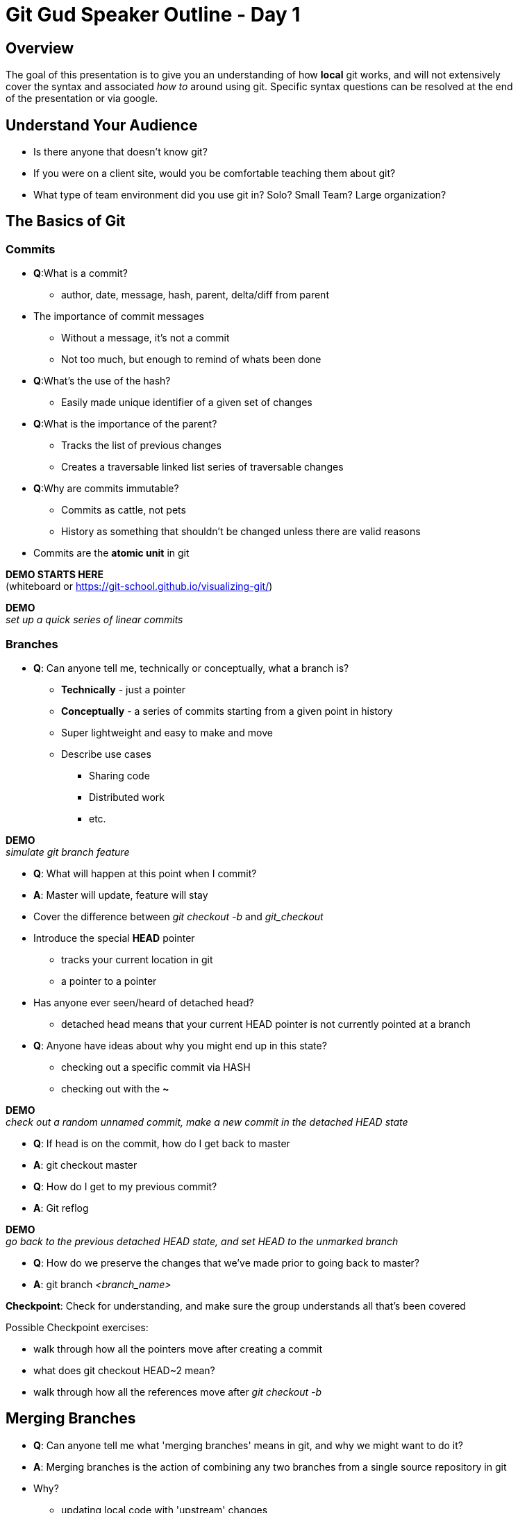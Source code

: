 = Git Gud Speaker Outline - Day 1
:hardbreaks:

== Overview
The goal of this presentation is to give you an understanding of how *local* git works, and will not extensively
cover the syntax and associated _how to_ around using git. Specific syntax questions can be resolved at the end
of the presentation or via google.

== Understand Your Audience
* Is there anyone that doesn't know git?
* If you were on a client site, would you be comfortable teaching them about git?
* What type of team environment did you use git in? Solo? Small Team? Large organization?

== The Basics of Git

=== Commits
* *Q*:What is a commit?
** author, date, message, hash, parent, delta/diff from parent
* The importance of commit messages
** Without a message, it's not a commit
** Not too much, but enough to remind of whats been done
* *Q*:What's the use of the hash?
** Easily made unique identifier of a given set of changes
* *Q*:What is the importance of the parent?
** Tracks the list of previous changes
** Creates a traversable linked list series of traversable changes
* *Q*:Why are commits immutable?
** Commits as cattle, not pets
** History as something that shouldn't be changed unless there are valid reasons
* Commits are the *atomic unit* in git

*DEMO STARTS HERE*
(whiteboard or link:asciidoc[https://git-school.github.io/visualizing-git/])

*DEMO*
_set up a quick series of linear commits_

=== Branches
* *Q*: Can anyone tell me, technically or conceptually, what a branch is?
** *Technically* - just a pointer
** *Conceptually* - a series of commits starting from a given point in history
** Super lightweight and easy to make and move
** Describe use cases
*** Sharing code
*** Distributed work
*** etc.

*DEMO*
_simulate git branch feature_

* *Q*: What will happen at this point when I commit?
* *A*: Master will update, feature will stay
* Cover the difference between _git checkout -b_ and _git_checkout_
* Introduce the special *HEAD* pointer
** tracks your current location in git
** a pointer to a pointer
* Has anyone ever seen/heard of detached head?
** detached head means that your current HEAD pointer is not currently pointed at a branch
* *Q*: Anyone have ideas about why you might end up in this state?
** checking out a specific commit via HASH
** checking out with the *~*

*DEMO*
_check out a random unnamed commit, make a new commit in the detached HEAD state_

* *Q*: If head is on the commit, how do I get back to master
* *A*: git checkout master
* *Q*: How do I get to my previous commit?
* *A*: Git reflog

*DEMO*
_go back to the previous detached HEAD state, and set HEAD to the unmarked branch_

* *Q*: How do we preserve the changes that we've made prior to going back to master?
* *A*: git branch _<branch_name>_

*Checkpoint*: Check for understanding, and make sure the group understands all that's been covered

Possible Checkpoint exercises:

* walk through how all the pointers move after creating a commit
* what does git checkout HEAD~2 mean?
* walk through how all the references move after _git checkout -b_

== Merging Branches
* *Q*: Can anyone tell me what 'merging branches' means in git, and why we might want to do it?
* *A*: Merging branches is the action of combining any two branches from a single source repository in git
* Why?
** updating local code with 'upstream' changes
** combining work of multiple individuals
* a _merge_ in git takes one argument, the branch you want to bring in
* git assumes your current branch is the target of the merge
* Three different types of merges
** fast-forward
** non-fast-forward without conflicts
** non-fast-forward with conflicts

=== Fast-Forward Merges
*DEMO*
_make a new branch off master and add some commits_

* walk through the actions of merging the new branch into master
* a FF commit can be summarized as simply moving the pointer of the current branch to the latest commit
* if you think of a commit tree as a timeline, this is like going forward in time (AKA "fast-forward")

=== Non Fast-Forward Merge
*DEMO*
_make a new branch off master and add some commits_
_go back to master and add some commits_

* walk through the actions of merging the new branch int master
* a non-FF commit will create a intermediary merge commit and point HEAD and your current branc pointer to that

=== Non Fast-Forward Merge w/ Conflicts
* logically, git is trying to perform the same actions as with a non-FF merge
* *Q*: Does anyone know how git defines a conflict?
* *A*: A conflict is when two files of the same name in the same directory location have different changes on the same line
* git does not take into account file context at all
* conflict resolution _mostly_ falls on the hands of the person looking to update their code
* frequent conflicts when working are usually a symptom of larger interpersonal or management issues around work


*Checkpoint*: Make sure everyone understands what is happening when brances are merging, and why conflicts might arise.

== RECAP
* What is a commit?
* What is a branch?
* What is HEAD?
* What does _detached HEAD_ mean? How do we fix it?
* What is a conflict?
* Any other outstanding questions around local git?
